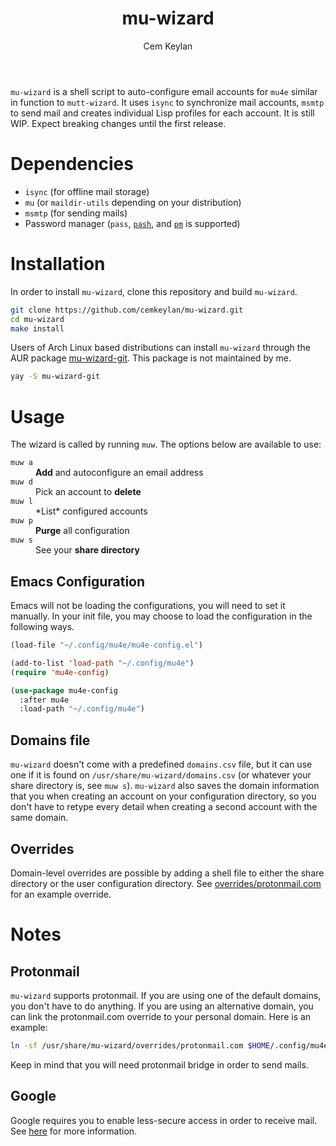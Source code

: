 #+TITLE: mu-wizard
#+AUTHOR: Cem Keylan
#+STARTUP: indent

=mu-wizard= is a shell script to auto-configure email accounts for =mu4e=
similar in function to =mutt-wizard=. It uses =isync= to synchronize mail
accounts, =msmtp= to send mail and creates individual Lisp profiles for each
account. It is still WIP. Expect breaking changes until the first release.

* Table of Contents                                            :TOC:noexport:
- [[#dependencies][Dependencies]]
- [[#installation][Installation]]
- [[#usage][Usage]]
  - [[#emacs-configuration][Emacs Configuration]]
  - [[#domains-file][Domains file]]
  - [[#overrides][Overrides]]
- [[#notes][Notes]]
  - [[#protonmail][Protonmail]]
  - [[#google][Google]]

* Dependencies

- =isync= (for offline mail storage)
- =mu=    (or =maildir-utils= depending on your distribution)
- =msmtp= (for sending mails)
- Password manager (=pass=, [[https://github.com/dylanaraps/pash][=pash=]], and [[https://github.com/cemkeylan/pm][=pm=]] is supported)

* Installation

In order to install =mu-wizard=, clone this repository and build =mu-wizard=.

#+BEGIN_SRC sh
  git clone https://github.com/cemkeylan/mu-wizard.git
  cd mu-wizard
  make install
#+END_SRC

Users of Arch Linux based distributions can install =mu-wizard= through the AUR
package [[https://aur.archlinux.org/packages/mu-wizard-git][mu-wizard-git]]. This package is not maintained by me.

#+BEGIN_SRC sh
  yay -S mu-wizard-git
#+END_SRC

* Usage

The wizard is called by running ~muw~. The options below are available to use:

- ~muw a~ :: *Add* and autoconfigure an email address
- ~muw d~ :: Pick an account to *delete*
- ~muw l~ :: *List* configured accounts
- ~muw p~ :: *Purge* all configuration
- ~muw s~ :: See your *share directory*

** Emacs Configuration

Emacs will not be loading the configurations, you will need to set it manually.
In your init file, you may choose to load the configuration in the following
ways.

#+BEGIN_SRC emacs-lisp
  (load-file "~/.config/mu4e/mu4e-config.el")
#+END_SRC

#+BEGIN_SRC emacs-lisp
  (add-to-list 'load-path "~/.config/mu4e")
  (require 'mu4e-config)
#+END_SRC

#+BEGIN_SRC emacs-lisp
  (use-package mu4e-config
    :after mu4e
    :load-path "~/.config/mu4e")
#+END_SRC

** Domains file

=mu-wizard= doesn't come with a predefined =domains.csv= file, but it can use
one if it is found on =/usr/share/mu-wizard/domains.csv= (or whatever your share
directory is, see ~muw s~). =mu-wizard= also saves the domain information that
you when creating an account on your configuration directory, so you don't have
to retype every detail when creating a second account with the same domain.

** Overrides

Domain-level overrides are possible by adding a shell file to either the share
directory or the user configuration directory. See [[file:overrides/protonmail.com][overrides/protonmail.com]]
for an example override.

* Notes

** Protonmail

=mu-wizard= supports protonmail. If you are using one of the default domains,
you don't have to do anything. If you are using an alternative domain, you can
link the protonmail.com override to your personal domain. Here is an example:

#+BEGIN_SRC sh
  ln -sf /usr/share/mu-wizard/overrides/protonmail.com $HOME/.config/mu4e/overrides/example.com
#+END_SRC

Keep in mind that you will need protonmail bridge in order to send mails.

** Google

Google requires you to enable less-secure access in order to receive mail. See
[[https://support.google.com/accounts/answer/6010255][here]] for more information.
